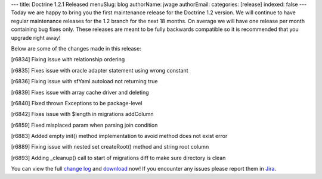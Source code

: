 ---
title: Doctrine 1.2.1 Released
menuSlug: blog
authorName: jwage 
authorEmail: 
categories: [release]
indexed: false
---
Today we are happy to bring you the first maintenance release for
the Doctrine 1.2 version. We will continue to have regular
maintenance releases for the 1.2 branch for the next 18 months. On
average we will have one release per month containing bug fixes
only. These releases are meant to be fully backwards compatible so
it is recommended that you upgrade right away!

Below are some of the changes made in this release:


.. raw:: html

   <ul>
     <li>
   
[r6834] Fixing issue with relationship ordering

.. raw:: html

   </li>
     <li>
   
[r6835] Fixes issue with oracle adapter statement using wrong
constant

.. raw:: html

   </li>
     <li>
   
[r6836] Fixing issue with sfYaml autoload not returning true

.. raw:: html

   </li>
     <li>
   
[r6839] Fixes issue with array cache driver and deleting

.. raw:: html

   </li>
     <li>
   
[r6840] Fixed thrown Exceptions to be package-level

.. raw:: html

   </li>
     <li>
   
[r6842] Fixes issue with $length in migrations addColumn

.. raw:: html

   </li>
     <li>
   
[r6859] Fixed misplaced param when parsing join condition

.. raw:: html

   </li>
     <li>
   
[r6883] Added empty init() method implementation to avoid method
does not exist error

.. raw:: html

   </li>
     <li>
   
[r6889] Fixing issue with nested set createRoot() method and string
root column

.. raw:: html

   </li>
     <li>
   
[r6893] Adding \_cleanup() call to start of migrations diff to make
sure directory is clean

.. raw:: html

   </li>
   </ul>
   
You can view the full
`change log <http://www.doctrine-project.org/change_log/1_2_1>`_
and `download <http://www.doctrine-project.org/download#1_2>`_ now!
If you encounter any issues please report them in
`Jira <http://www.doctrine-project.org/jira>`_.
